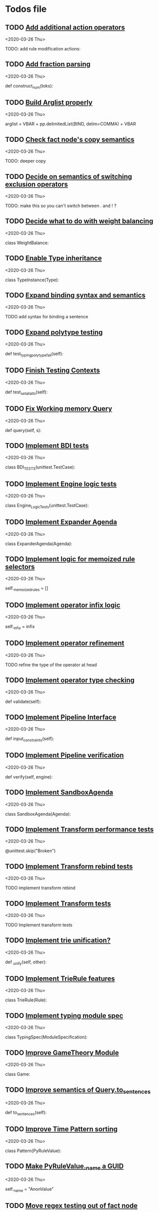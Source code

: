* Todos file
** TODO [[/Volumes/documents/github/py_rule/py_rule/modules/operators/action/action_operators.py::12][Add additional action operators]]
   <2020-03-26 Thu>

   TODO: add rule modification actions:

** TODO [[/Volumes/documents/github/py_rule/py_rule/modules/values/numbers/parsing/NumberParser.py::9][Add fraction parsing]]
   <2020-03-26 Thu>

   def construct_num(toks):

** TODO [[/Volumes/documents/github/py_rule/py_rule/abstract/parsing/util.py::81][Build Arglist properly]]
   <2020-03-26 Thu>

   arglist = VBAR + pp.delimitedList(BIND, delim=COMMA) + VBAR

** TODO [[/Volumes/documents/github/py_rule/py_rule/working_memory/trie_wm/nodes/fact_node.py::84][Check fact node's copy semantics]]
   <2020-03-26 Thu>

   TODO: deeper copy

** TODO [[/Volumes/documents/github/py_rule/py_rule/working_memory/trie_wm/__tests/trie_wm_tests.py::126][Decide on semantics of switching exclusion operators]]
   <2020-03-26 Thu>

   TODO: make this so you can't switch between . and ! ?

** TODO [[/Volumes/documents/github/py_rule/py_rule/modules/values/weights/weight_balance.py::15][Decide what to do with weight balancing]]
   <2020-03-26 Thu>

   class WeightBalance:

** TODO [[/Volumes/documents/github/py_rule/py_rule/modules/analysis/typing/type_instance.py::4][Enable Type inheritance]]
   <2020-03-26 Thu>

   class TypeInstance(Type):

** TODO [[/Volumes/documents/github/py_rule/py_rule/working_memory/trie_wm/parsing/QueryParser.py::77][Expand binding syntax and semantics]]
   <2020-03-26 Thu>

   TODO add syntax for binding a sentence

** TODO [[/Volumes/documents/github/py_rule/py_rule/modules/analysis/typing/__tests/typing_tests.py::523][Expand polytype testing]]
   <2020-03-26 Thu>

   def test_typing_polytype_fail(self):

** TODO [[/Volumes/documents/github/py_rule/py_rule/abstract/__tests/context_tests.py::68][Finish Testing Contexts]]
   <2020-03-26 Thu>

   def test_set_all_alts(self):

** TODO [[/Volumes/documents/github/py_rule/py_rule/working_memory/trie_wm/trie_working_memory.py::64][Fix Working memory Query]]
   <2020-03-26 Thu>

   def query(self, s):

** TODO [[/Volumes/documents/github/py_rule/py_rule/engines/__tests/bdi_tests.py::11][Implement BDI tests]]
   <2020-03-26 Thu>

   class BDI_TESTS(unittest.TestCase):

** TODO [[/Volumes/documents/github/py_rule/py_rule/engines/__tests/trie_engine_logic_tests.py::11][Implement Engine logic tests]]
   <2020-03-26 Thu>

   class Engine_Logic_Tests(unittest.TestCase):

** TODO [[/Volumes/documents/github/py_rule/py_rule/agendas/expander_agenda.py::3][Implement Expander Agenda]]
   <2020-03-26 Thu>

   class ExpanderAgenda(Agenda):

** TODO [[/Volumes/documents/github/py_rule/py_rule/abstract/layer.py::34][Implement logic for memoized rule selectors]]
   <2020-03-26 Thu>

   self._memoized_rules = []

** TODO [[/Volumes/documents/github/py_rule/py_rule/abstract/production_operator.py::20][Implement operator infix logic]]
   <2020-03-26 Thu>

   self._infix = infix

** TODO [[/Volumes/documents/github/py_rule/py_rule/modules/analysis/typing/nodes/operator_def_node.py::63][Implement operator refinement]]
   <2020-03-26 Thu>

   TODO refine the type of the operator at head

** TODO [[/Volumes/documents/github/py_rule/py_rule/modules/analysis/typing/type_checker.py::139][Implement operator type checking]]
   <2020-03-26 Thu>

   def validate(self):

** TODO [[/Volumes/documents/github/py_rule/py_rule/abstract/pipeline.py::53][Implement Pipeline Interface]]
   <2020-03-26 Thu>

   def input_constraints(self):

** TODO [[/Volumes/documents/github/py_rule/py_rule/abstract/pipeline.py::31][Implement Pipeline verification]]
   <2020-03-26 Thu>

   def verify(self, engine):

** TODO [[/Volumes/documents/github/py_rule/py_rule/agendas/sandbox_agenda.py::4][Implement SandboxAgenda]]
   <2020-03-26 Thu>

   class SandboxAgenda(Agenda):

** TODO [[/Volumes/documents/github/py_rule/py_rule/engines/__tests/perform_transform_tests.py::25][Implement Transform performance tests]]
   <2020-03-26 Thu>

   @unittest.skip("Broken")

** TODO [[/Volumes/documents/github/py_rule/py_rule/engines/__tests/perform_transform_tests.py::3][Implement Transform rebind tests]]
   <2020-03-26 Thu>

   TODO implement transform rebind

** TODO [[/Volumes/documents/github/py_rule/py_rule/engines/__tests/perform_transform_tests.py::2][Implement Transform tests]]
   <2020-03-26 Thu>

   TODO Implement transform tests

** TODO [[/Volumes/documents/github/py_rule/py_rule/working_memory/trie_wm/nodes/fact_node.py::181][Implement trie unification?]]
   <2020-03-26 Thu>

   def _unify(self, other):

** TODO [[/Volumes/documents/github/py_rule/py_rule/working_memory/trie_wm/trie_rule.py::9][Implement TrieRule features]]
   <2020-03-26 Thu>

   class TrieRule(Rule):

** TODO [[/Volumes/documents/github/py_rule/py_rule/modules/analysis/typing/typing_module.py::6][Implement typing module spec]]
   <2020-03-26 Thu>

   class TypingSpec(ModuleSpecification):

** TODO [[/Volumes/documents/github/py_rule/py_rule/modules/structures/theoretic_game/game.py::13][Improve GameTheory Module]]
   <2020-03-26 Thu>

   class Game:

** TODO [[/Volumes/documents/github/py_rule/py_rule/abstract/query.py::48][Improve semantics of Query.to_sentences]]
   <2020-03-26 Thu>

   def to_sentences(self):

** TODO [[/Volumes/documents/github/py_rule/py_rule/modules/structures/time/pattern.py::21][Improve Time Pattern sorting]]
   <2020-03-26 Thu>

   class Pattern(PyRuleValue):

** TODO [[/Volumes/documents/github/py_rule/py_rule/abstract/value.py::13][Make PyRuleValue._name a GUID]]
   <2020-03-26 Thu>

   self._name = "AnonValue"

** TODO [[/Volumes/documents/github/py_rule/py_rule/working_memory/trie_wm/nodes/fact_node.py::147][Move regex testing out of fact node]]
   <2020-03-26 Thu>

   def test_regexs_for_matching(self, regexs, currentData, preupdate=None):

** TODO [[/Volumes/documents/github/py_rule/py_rule/agendas/map_over_agenda.py::6][Parameterise MapOverAgenda]]
   <2020-03-26 Thu>

   class MapOverAgenda(Agenda):

** TODO [[/Volumes/documents/github/py_rule/py_rule/agendas/::6][Parameterize Agendas]]
   <2020-03-26 Thu>

   -rw-r--r--  1 johngrey staff  470 Mar 25 22:11 cycle_agenda.py

** TODO [[/Volumes/documents/github/py_rule/py_rule/working_memory/trie_wm/trie_working_memory.py::43][Possibly adapt working memory add to retract negated sentences]]
   <2020-03-26 Thu>

   TODO Retract negated sentences

** TODO [[/Volumes/documents/github/py_rule/py_rule/abstract/production_operator.py::17][Possibly use subclass DFS for operator name registration]]
   <2020-03-26 Thu>

   self._op_str = self.__class__.__name__

** TODO [[/Volumes/documents/github/py_rule/py_rule/modules/analysis/typing/__tests/typing_tests.py::106][Re-add variable merging]]
   <2020-03-26 Thu>

   def test_basic_inference(self):

** TODO [[/Volumes/documents/github/py_rule/py_rule/modules/io/network/unity_server.py::10][Test and Check Unity Server]]
   <2020-03-26 Thu>

   class UnityServer(Agenda):

** TODO [[/Volumes/documents/github/py_rule/py_rule/engines/__tests/trie_engine_tests.py::10][Test Engine Rule selection]]
   <2020-03-26 Thu>

   class Engine_Tests(unittest.TestCase):

** TODO [[/Volumes/documents/github/py_rule/py_rule/modules/values/numbers/__tests/number_query_tests.py::122][Test number rule binding expansiosn]]
   <2020-03-26 Thu>

   def test_rule_binding_expansion(self):

** TODO [[/Volumes/documents/github/py_rule/py_rule/modules/structures/time/__tests/time_tests.py::446][Test time pattern optional events and silence]]
   <2020-03-26 Thu>

   #TODO: test event optional

** TODO [[/Volumes/documents/github/py_rule/py_rule/abstract/trie/__tests/trie_node_tests.py::28][Test TrieNode SplitTests]]
   <2020-03-26 Thu>

   def test_split_tests(self):

** TODO [[/Volumes/documents/github/py_rule/py_rule/modules/analysis/typing/__tests/typing_tests.py::543][Test type inference for rules]]
   <2020-03-26 Thu>

   def test_add_rule(self):

** TODO [[/Volumes/documents/github/py_rule/py_rule/modules/analysis/typing/__tests/typedef_parser_tests.py::66][Test typing with bad specifications]]
   <2020-03-26 Thu>

   def test_typedef_with_bad_vars(self):

** TODO [[/Volumes/documents/github/py_rule/py_rule/modules/analysis/typing/type_definition.py::19][TypeDefinition unify shared variables]]
   <2020-03-26 Thu>

   TODO unify shared variables across structure sentences to have

** TODO [[/Volumes/documents/github/py_rule/py_rule/abstract/sentence.py::26][Update Sentence.__str__ ]]
   <2020-03-26 Thu>

   def __str__(self):

** TODO [[/Volumes/documents/github/py_rule/py_rule/agendas/parsing/::4][Write Parser for Agendas]]
   <2020-03-26 Thu>


